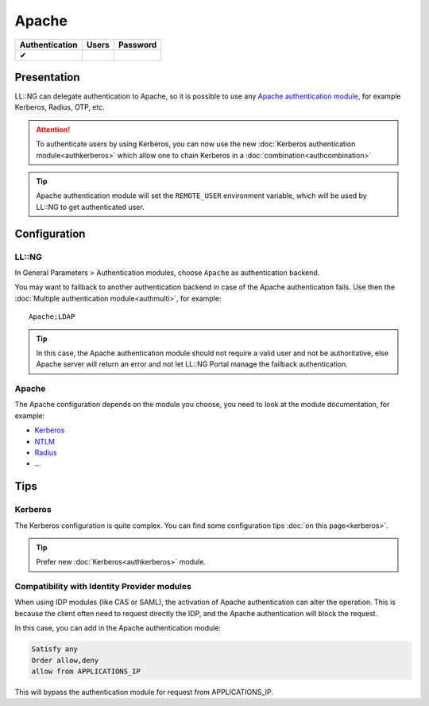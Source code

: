 Apache
======

============== ===== ========
Authentication Users Password
============== ===== ========
✔
============== ===== ========

Presentation
------------

LL::NG can delegate authentication to Apache, so it is possible to use
any `Apache authentication
module <http://httpd.apache.org/docs/current/howto/auth.html>`__, for
example Kerberos, Radius, OTP, etc.


.. attention::

    To authenticate users by using Kerberos, you can now use
    the new :doc:`Kerberos authentication module<authkerberos>` which allow
    one to chain Kerberos in a :doc:`combination<authcombination>`\


.. tip::

    Apache authentication module will set the ``REMOTE_USER``
    environment variable, which will be used by LL::NG to get authenticated
    user.

Configuration
-------------

LL::NG
~~~~~~

In General Parameters > Authentication modules, choose ``Apache`` as
authentication backend.

You may want to failback to another authentication backend in case of
the Apache authentication fails. Use then the
:doc:`Multiple authentication module<authmulti>`, for example:

::

   Apache;LDAP


.. tip::

    In this case, the Apache authentication module should not
    require a valid user and not be authoritative, else Apache server will
    return an error and not let LL::NG Portal manage the failback
    authentication.

.. _apache-1:

Apache
~~~~~~

The Apache configuration depends on the module you choose, you need to
look at the module documentation, for example:

-  `Kerberos <http://modauthkerb.sourceforge.net/>`__
-  `NTLM <http://search.cpan.org/~speeves/Apache2-AuthenNTLM-0.02/AuthenNTLM.pm>`__
-  `Radius <http://freeradius.org/mod_auth_radius/>`__
-  ...

Tips
----

Kerberos
~~~~~~~~

The Kerberos configuration is quite complex. You can find some
configuration tips :doc:`on this page<kerberos>`.


.. tip::

    Prefer new :doc:`Kerberos<authkerberos>` module.

Compatibility with Identity Provider modules
~~~~~~~~~~~~~~~~~~~~~~~~~~~~~~~~~~~~~~~~~~~~

When using IDP modules (like CAS or SAML), the activation of Apache
authentication can alter the operation. This is because the client often
need to request directly the IDP, and the Apache authentication will
block the request.

In this case, you can add in the Apache authentication module:

.. code-block:: apache

         Satisfy any
         Order allow,deny
         allow from APPLICATIONS_IP

This will bypass the authentication module for request from
APPLICATIONS_IP.
